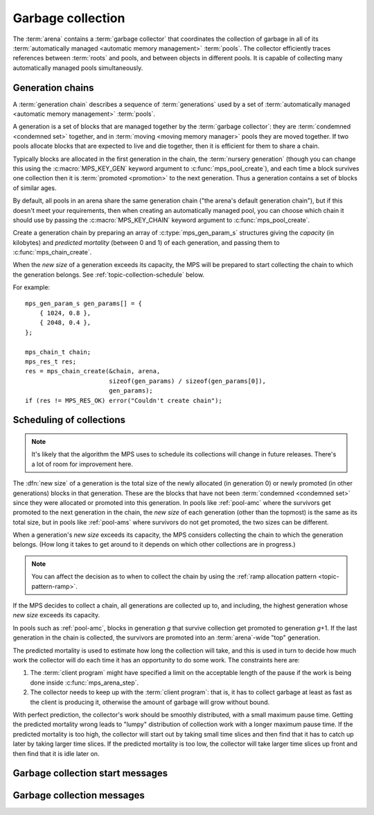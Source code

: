 .. sources:

    `<https://info.ravenbrook.com/project/mps/master/design/message-gc/>`_
    `<https://info.ravenbrook.com/project/mps/doc/2002-06-18/obsolete-mminfo/mminfo/strategy/lisp-machine/>`_


.. index::
   single: collection
   single: garbage collection

.. _topic-collection:

Garbage collection
==================

The :term:`arena` contains a :term:`garbage collector` that
coordinates the collection of garbage in all of its
:term:`automatically managed <automatic memory management>`
:term:`pools`. The collector efficiently traces references between
:term:`roots` and pools, and between objects in different pools. It is
capable of collecting many automatically managed pools simultaneously.


.. index::
   single: chain; generation
   single: generation chain

Generation chains
-----------------

A :term:`generation chain` describes a sequence of :term:`generations`
used by a set of :term:`automatically managed <automatic memory
management>` :term:`pools`.

A generation is a set of blocks that are managed together by the
:term:`garbage collector`: they are :term:`condemned <condemned set>`
together, and in :term:`moving <moving memory manager>` pools they are
moved together. If two pools allocate blocks that are expected to live
and die together, then it is efficient for them to share a chain.

Typically blocks are allocated in the first generation in the chain,
the :term:`nursery generation` (though you can change this using the
:c:macro:`MPS_KEY_GEN` keyword argument to :c:func:`mps_pool_create`),
and each time a block survives one collection then it is
:term:`promoted <promotion>` to the next generation. Thus a generation
contains a set of blocks of similar ages.

By default, all pools in an arena share the same generation chain
("the arena's default generation chain"), but if this doesn't meet
your requirements, then when creating an automatically managed pool,
you can choose which chain it should use by passing the
:c:macro:`MPS_KEY_CHAIN` keyword argument to
:c:func:`mps_pool_create`.

Create a generation chain by preparing an array of
:c:type:`mps_gen_param_s` structures giving the *capacity* (in
kilobytes) and *predicted mortality* (between 0 and 1) of each
generation, and passing them to :c:func:`mps_chain_create`.

When the *new size* of a generation exceeds its capacity, the MPS will
be prepared to start collecting the chain to which the generation
belongs. See :ref:`topic-collection-schedule` below.

For example::

    mps_gen_param_s gen_params[] = {
        { 1024, 0.8 },
        { 2048, 0.4 },
    };

    mps_chain_t chain;
    mps_res_t res;
    res = mps_chain_create(&chain, arena,
                           sizeof(gen_params) / sizeof(gen_params[0]),
                           gen_params);
    if (res != MPS_RES_OK) error("Couldn't create chain");


.. c:type:: mps_chain_t

    The type of :term:`generation chains`. A generation chain
    describes the structure of :term:`generations` in a set of
    :term:`pools`.


.. c:type:: mps_gen_param_s

    The type of the structure used to specify a :term:`generation` in
    a :term:`generation chain`. ::

        typedef struct mps_gen_param_s {
            size_t mps_capacity;
            double mps_mortality;
        } mps_gen_param_s;

    ``mps_capacity`` is the capacity of the generation, in
    :term:`kilobytes`. When the size of the generation
    exceeds this, the MPS will be prepared to start collecting it.

    ``mps_mortality`` is the predicted mortality of the generation:
    the proportion (between 0 and 1) of blocks in the generation that
    are expected to be :term:`dead` when the generation is collected.

    These numbers are hints to the MPS that it may use to make
    decisions about when and what to collect: nothing will go wrong
    (other than suboptimal performance) if you make poor
    choices. See :ref:`topic-collection-schedule`.


.. c:function:: mps_res_t mps_chain_create(mps_chain_t *chain_o, mps_arena_t arena, size_t gen_count, mps_gen_param_s *gen_params)

    Create a :term:`generation chain`.

    ``chain_o`` points to a location that will hold a pointer to the
    new generation chain.

    ``arena`` is the arena to which the generation chain will belong.

    ``gen_count`` is the number of :term:`generations` in
    the chain.

    ``gen_params`` points to an array describing the generations.

    Returns :c:macro:`MPS_RES_OK` if the generation chain is created
    successfully, or another :term:`result code` if it fails.

    The generation chain persists until it is destroyed by calling
    :c:func:`mps_chain_destroy`.


.. c:function:: void mps_chain_destroy(mps_chain_t chain)

    Destroy a :term:`generation chain`.

    ``chain`` is the generation chain.

    It is an error to destroy a generation chain if there exists a
    :term:`pool` using the chain. The pool must be destroyed first.


.. index::
   single: collection; scheduling
   single: garbage collection; scheduling

.. _topic-collection-schedule:

Scheduling of collections
-------------------------

.. note::

    It's likely that the algorithm the MPS uses to schedule its
    collections will change in future releases. There's a lot of room
    for improvement here.

The :dfn:`new size` of a generation is the total size of the newly
allocated (in generation 0) or newly promoted (in other generations)
blocks in that generation. These are the blocks that have not been
:term:`condemned <condemned set>` since they were allocated or
promoted into this generation. In pools like :ref:`pool-amc` where the
survivors get promoted to the next generation in the chain, the *new
size* of each generation (other than the topmost) is the same as its
total size, but in pools like :ref:`pool-ams` where survivors do not
get promoted, the two sizes can be different.

When a generation's *new size* exceeds its capacity, the MPS considers
collecting the chain to which the generation belongs. (How long it
takes to get around to it depends on which other collections are in
progress.)

.. note::

    You can affect the decision as to when to collect the chain by
    using the :ref:`ramp allocation pattern <topic-pattern-ramp>`.

If the MPS decides to collect a chain, all generations are collected
up to, and including, the highest generation whose *new size* exceeds
its capacity.

In pools such as :ref:`pool-amc`, blocks in generation *g* that
survive collection get promoted to generation *g*\+1. If the last
generation in the chain is collected, the survivors are promoted into
an :term:`arena`\-wide "top" generation.

The predicted mortality is used to estimate how long the collection
will take, and this is used in turn to decide how much work the
collector will do each time it has an opportunity to do some work. The constraints here are:

#. The :term:`client program` might have specified a limit on the
   acceptable length of the pause if the work is being done inside
   :c:func:`mps_arena_step`.

#. The collector needs to keep up with the :term:`client program`:
   that is, it has to collect garbage at least as fast as the client
   is producing it, otherwise the amount of garbage will grow without
   bound.

With perfect prediction, the collector's work should be smoothly
distributed, with a small maximum pause time. Getting the predicted
mortality wrong leads to "lumpy" distribution of collection work with
a longer maximum pause time. If the predicted mortality is too high,
the collector will start out by taking small time slices and then find
that it has to catch up later by taking larger time slices. If the
predicted mortality is too low, the collector will take larger time
slices up front and then find that it is idle later on.


.. index::
   single: garbage collection; start message
   single: message; garbage collection start

Garbage collection start messages
---------------------------------

.. c:function:: mps_message_type_t mps_message_type_gc_start(void)

    Return the :term:`message type` of garbage collection start
    messages.

    Garbage collection start messages contain information about why
    the :term:`garbage collection` started.

    The access method specific to a :term:`message` of this message
    type is:

    * :c:func:`mps_message_gc_start_why` returns a string that
      describes why the garbage collection started.

    .. seealso::

        :ref:`topic-message`.


.. c:function:: const char *mps_message_gc_start_why(mps_arena_t arena, mps_message_t message)

    Return a string that describes why the :term:`garbage collection`
    that posted a :term:`message` started.

    ``arena`` is the arena which posted the message.

    ``message`` is a message retrieved by :c:func:`mps_message_get` and
    not yet discarded.  It must be a garbage collection message: see
    :c:func:`mps_message_type_gc`.

    Returns a pointer to a string that is describes (in English) why
    this collection started. The contents of the string must not be
    modified by the client. The string and the pointer are valid until
    the message is discarded with :c:func:`mps_message_discard`.

    .. seealso::

        :ref:`topic-message`.


.. index::
   pair: garbage collection; message

Garbage collection messages
---------------------------

.. c:function:: mps_message_type_t mps_message_type_gc(void)

    Return the :term:`message type` of garbage collection statistic
    messages.

    Garbage collection statistic messages are used by the MPS to give
    the :term:`client program` information about a :term:`garbage
    collection` that has taken place. Such information may be useful in
    analysing the client program's memory usage over time.

    The access methods specific to a message of this type are:

    * :c:func:`mps_message_gc_live_size` returns the total size of the
      :term:`condemned set` that survived the garbage collection that
      generated the message;

    * :c:func:`mps_message_gc_condemned_size` returns the approximate
      size of :term:`condemned set` in the garbage collection that
      generated the message;

    * :c:func:`mps_message_gc_not_condemned_size` returns the
      approximate size of the set of blocks that were in collected
      :term:`pools`, but were not condemned in the garbage
      collection that generated the message.

    .. seealso::

        :ref:`topic-message`.


.. c:function:: size_t mps_message_gc_condemned_size(mps_arena_t arena, mps_message_t message)

    Return the "condemned size" property of a :term:`message`.

    ``arena`` is the arena which posted the message.

    ``message`` is a message retrieved by :c:func:`mps_message_get` and
    not yet discarded.  It must be a garbage collection message: see
    :c:func:`mps_message_type_gc`.

    The "condemned size" property is the approximate :term:`size` of
    the :term:`condemned set` in the :term:`garbage collection` that
    generated the message.

    .. seealso::

        :ref:`topic-message`.


.. c:function:: size_t mps_message_gc_live_size(mps_arena_t arena, mps_message_t message)

    Return the "live size" property of a :term:`message`.

    ``arena`` is the arena which posted the message.

    ``message`` is a message retrieved by :c:func:`mps_message_get` and
    not yet discarded.  It must be a garbage collection message: see
    :c:func:`mps_message_type_gc`.

    The "live size" property is the total size of the set of blocks
    that survived the :term:`garbage collection` that generated the
    message.

    .. seealso::

        :ref:`topic-message`.


.. c:function:: size_t mps_message_gc_not_condemned_size(mps_arena_t arena, mps_message_t message)

    Return the "not condemned size" property of a :term:`message`.

    ``arena`` is the arena which posted the message.

    ``message`` is a message retrieved by :c:func:`mps_message_get` and
    not yet discarded.  It must be a garbage collection message: see
    :c:func:`mps_message_type_gc`.

    The "not condemned size" property is the approximate size of the
    set of blocks that were in collected :term:`pools`, but
    were not in the :term:`condemned set` in the :term:`garbage
    collection` that generated the message.

    .. seealso::

        :ref:`topic-message`.
